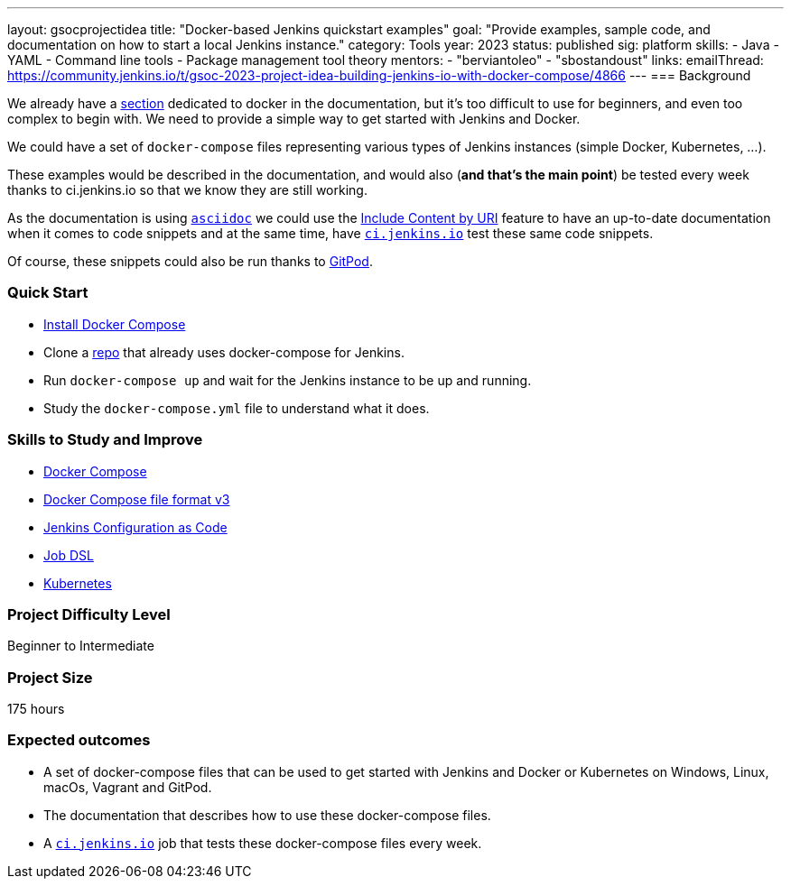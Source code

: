 ---
layout: gsocprojectidea
title: "Docker-based Jenkins quickstart examples"
goal: "Provide examples, sample code, and documentation on how to start a local Jenkins instance."
category: Tools
year: 2023
status: published
sig: platform
skills:
- Java
- YAML
- Command line tools
- Package management tool theory
mentors:
- "berviantoleo"
- "sbostandoust"
links:
    emailThread: https://community.jenkins.io/t/gsoc-2023-project-idea-building-jenkins-io-with-docker-compose/4866
//   gitter: "jenkinsci_plugin-installation-manager-cli-tool:gitter.im"
//   draft: https://docs.google.com/document/d/1s-dLUfU1OK-88bCj-GKaNuFfJQlQNLTWtacKkVMVmHc
---
=== Background

We already have a link:/doc/book/installing/docker/[section] dedicated to docker in the documentation, but it's too difficult to use for beginners, and even too complex to begin with. 
We need to provide a simple way to get started with Jenkins and Docker.

We could have a set of `docker-compose` files representing various types of Jenkins instances (simple Docker, Kubernetes, …).

These examples would be described in the documentation, and would also (*and that’s the main point*) be tested every week thanks to ci.jenkins.io so that we know they are still working.

As the documentation is using link:https://asciidoc.org/[`asciidoc`] we could use the link:https://docs.asciidoctor.org/asciidoc/latest/directives/include-uri/[Include Content by URI] feature to have an up-to-date documentation when it comes to code snippets and at the same time, have link:https://ci.jenkins.io[`ci.jenkins.io`] test these same code snippets.

Of course, these snippets could also be run thanks to link:https://www.gitpod.io/[GitPod].

=== Quick Start

* link:https://docs.docker.com/compose/install/[Install Docker Compose]
* Clone a link:https://github.com/gounthar/MyFirstAndroidAppBuiltByJenkins[repo] that already uses docker-compose for Jenkins.
* Run `docker-compose up` and wait for the Jenkins instance to be up and running.
* Study the `docker-compose.yml` file to understand what it does.

=== Skills to Study and Improve

* link:https://docs.docker.com/compose/[Docker Compose]
* link:https://docs.docker.com/compose/compose-file/compose-file-v3/[Docker Compose file format v3]
* link:/projects/jcasc/[Jenkins Configuration as Code]
* link:https://plugins.jenkins.io/job-dsl/[Job DSL]
* link:/doc/book/installing/kubernetes/[Kubernetes]

=== Project Difficulty Level

Beginner to Intermediate

=== Project Size

175 hours

=== Expected outcomes

* A set of docker-compose files that can be used to get started with Jenkins and Docker or Kubernetes on Windows, Linux, macOs, Vagrant and GitPod.
* The documentation that describes how to use these docker-compose files.
* A link:https://ci.jenkins.io[`ci.jenkins.io`] job that tests these docker-compose files every week.


//
// Details to be clarified interactively, together with the mentors, during the Contributor Application drafting phase. 
// 
// === Newbie Friendly Issues
